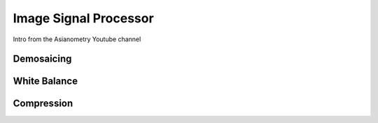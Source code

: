 ======================
Image Signal Processor
======================

Intro from the Asianometry Youtube channel

.. youtube:: yY8OFp0-UZw

Demosaicing 
-----------

White Balance 
-------------

Compression
-----------

